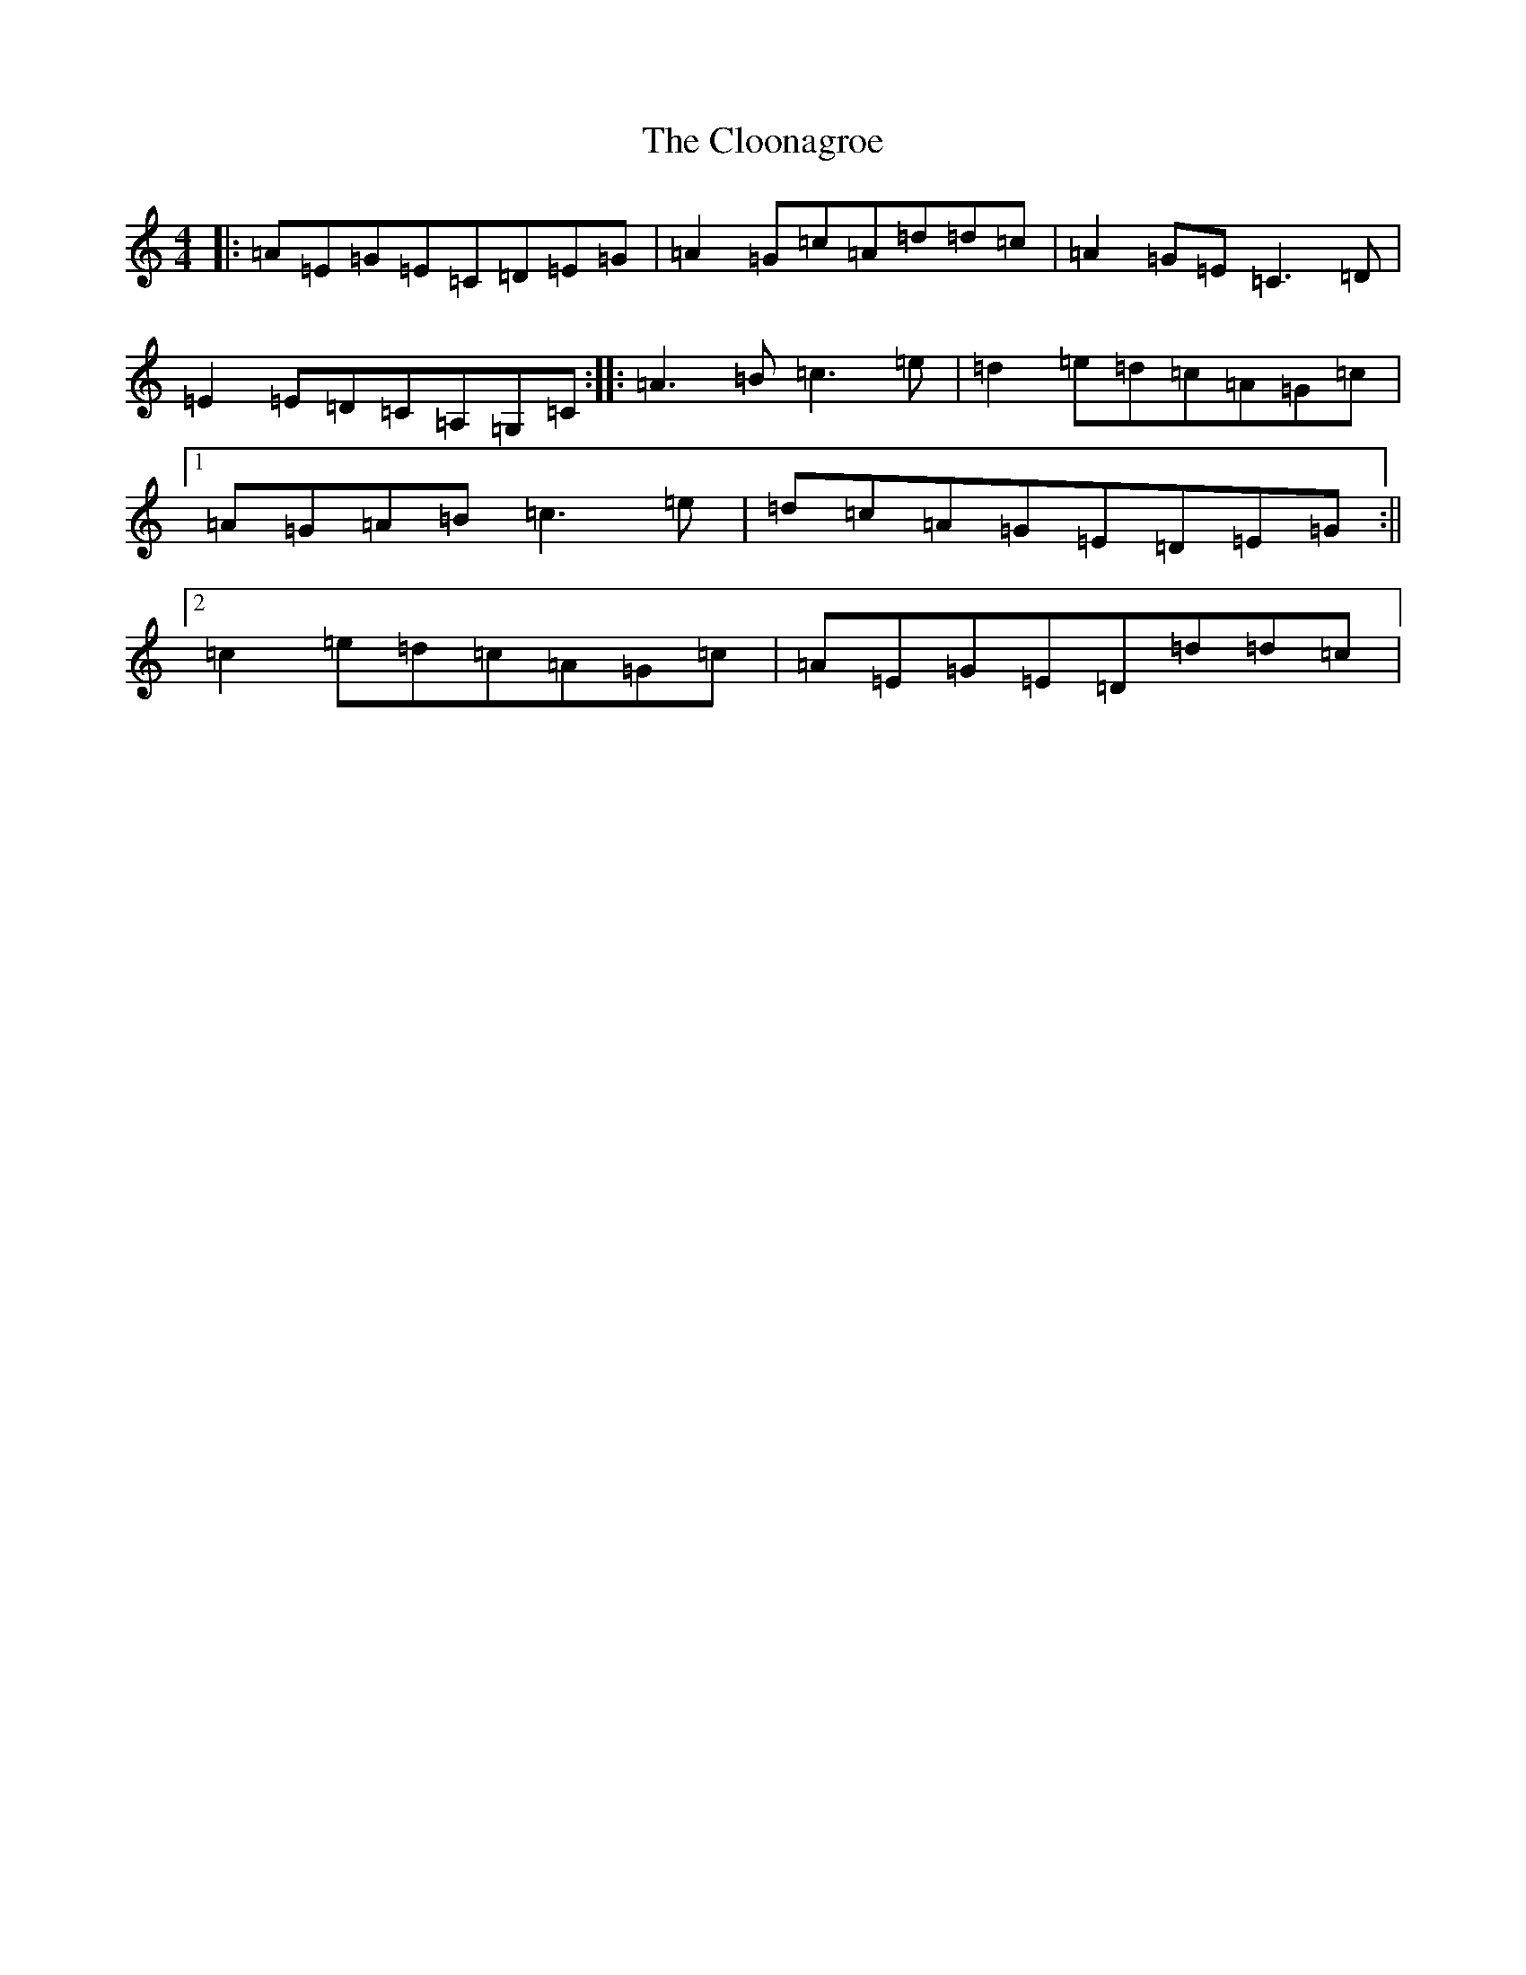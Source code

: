 X: 1835
T: Cloonagroe, The
S: https://thesession.org/tunes/5408#setting17573
R: reel
M:4/4
L:1/8
K: C Major
|:=A=E=G=E=C=D=E=G|=A2=G=c=A=d=d=c|=A2=G=E=C3=D|=E2=E=D=C=A,=G,=C:||:=A3=B=c3=e|=d2=e=d=c=A=G=c|1=A=G=A=B=c3=e|=d=c=A=G=E=D=E=G:||2=c2=e=d=c=A=G=c|=A=E=G=E=D=d=d=c|